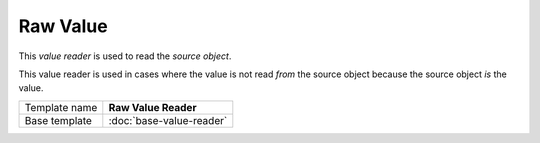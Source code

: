 Raw Value
==========================================

This *value reader* is used to read the *source object*.

This value reader is used in cases where the value is not read *from* 
the source object because the source object *is* the value.

+-----------------+-----------------------------------------------------------+
| Template name   | **Raw Value Reader**                                      |
+-----------------+-----------------------------------------------------------+
| Base template   | :doc:`base-value-reader`                                  |
+-----------------+-----------------------------------------------------------+
